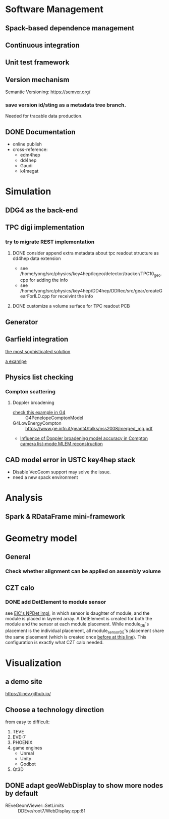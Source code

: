 
* Software Management
** Spack-based dependence management
** Continuous integration
** Unit test framework
** Version mechanism
Semantic Versioning: [[https://semver.org/]]

*** save version id/sting as a  metadata tree branch.
Needed for tracable data production.

** DONE Documentation
CLOSED: [2023-02-27 一 21:47]
- online publish
- cross-reference:
  - edm4hep
  - dd4hep
  - Gaudi
  - k4megat

* Simulation
** DDG4 as the back-end
** TPC digi implementation
*** try to migrate REST implementation
**** DONE consider append extra metadata about tpc readout structure as dd4hep data extension
CLOSED: [2023-03-04 六 09:15]
- see /home/yong/src/physics/key4hep/lcgeo/detector/tracker/TPC10_geo.cpp for adding the info
- see /home/yong/src/physics/key4hep/DD4hep/DDRec/src/gear/createGearForILD.cpp for receivint the info
**** DONE customize a volume surface for TPC readout PCB
CLOSED: [2023-03-04 六 09:15]

** Generator
** Garfield integration
[[https://garfieldpp.web.cern.ch/garfieldpp/examples/geant4-interface/][the most sophisticated solution]]

[[https://github.com/nimanthaperera/GEANT4_garfield_integration][a examlpe]]

** Physics list checking
*** Compton scattering
**** Doppler broadening
- [[/home/yong/src/physics/geant4/examples/extended/electromagnetic/TestEm14/src/PhysListEmPenelope.cc][check this example in G4]] :: G4PenelopeComptonModel
- G4LowEnergyCompton :: [[https://www.ge.infn.it/geant4/talks/nss2008/merged_mg.pdf]]
- [[https://hal.science/hal-03481082/file/manuscrit.pdf][Influence of Doppler broadening model accuracy in Compton camera list-mode MLEM reconstruction]]
  
** CAD model error in USTC key4hep stack
- Disable VecGeom support may solve the issue.
- need a new spack environment

* Analysis
** Spark & RDataFrame mini-framework

* Geometry model
** General
*** Check whether alignment can be applied on assembly volume

** CZT calo
*** DONE add DetElement to module sensor
CLOSED: [2023-03-08 三 17:54]
see [[file:~/src/physics/eic/NPDet/src/detectors/trackers/src/GenericSiliconTrackerBarrel_geo.cpp::module_sense_DE.setPlacement( sensitive_pv );][EIC's NPDet impl]], in which sensor is daughter of module, and the module is placed in layered array.
A DetElement is created for both the module and the sensor at each module placement.
While module_DE's placement is the individual placement, all module_sensor_DE's placement share the same
placement (which is created once [[file:~/src/physics/eic/NPDet/src/detectors/trackers/src/GenericSiliconTrackerBarrel_geo.cpp::PlacedVolume sensitive_pv = module_vol.placeVolume( sense_vol );][before at this line]]).
This configuration is exactly what CZT calo needed.

* Visualization
** a demo site
[[https://linev.github.io/]]

** Choose a technology direction
from easy to difficult:
1. TEVE
2. EVE-7
3. PHOENIX
4. game engines
   - Unreal
   - Unity
   - Godbot
5. Qt3D

** DONE adapt geoWebDisplay to show more nodes by default
CLOSED: [2023-03-02 四 20:40]
- REveGeomViewer::SetLimits :: DDEve/root7/WebDisplay.cpp:81
